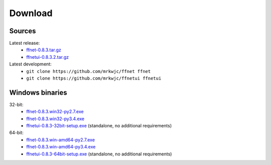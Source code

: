 ------------
**Download**
------------

Sources
^^^^^^^
Latest release:
    * `ffnet-0.8.3.tar.gz <http://sourceforge.net/projects/ffnet/files/ffnet/0.8.3/ffnet-0.8.3.tar.gz>`_
    * `ffnetui-0.8.3.2.tar.gz <http://sourceforge.net/projects/ffnet/files/ffnet/0.8.3/ffnetui-0.8.3.2.tar.gz>`_

Latest development:
    * ``git clone https://github.com/mrkwjc/ffnet ffnet``
    * ``git clone https://github.com/mrkwjc/ffnetui ffnetui``

Windows binaries
^^^^^^^^^^^^^^^^
32-bit:
    * `ffnet-0.8.3.win32-py2.7.exe <http://sourceforge.net/projects/ffnet/files/ffnet/0.8.3/ffnet-0.8.3.win32-py2.7.exe>`_
    * `ffnet-0.8.3.win32-py3.4.exe <http://sourceforge.net/projects/ffnet/files/ffnet/0.8.3/ffnet-0.8.3.win32-py3.4.exe>`_
    * `ffnetui-0.8.3-32bit-setup.exe <http://sourceforge.net/projects/ffnet/files/ffnet/0.8.3/ffnetui-0.8.3-32bit-setup.exe>`_ (standalone, no additional requirements)

64-bit:
    * `ffnet-0.8.3.win-amd64-py2.7.exe <http://sourceforge.net/projects/ffnet/files/ffnet/0.8.3/ffnet-0.8.3.win-amd64-py2.7.exe>`_
    * `ffnet-0.8.3.win-amd64-py3.4.exe <http://sourceforge.net/projects/ffnet/files/ffnet/0.8.3/ffnet-0.8.3.win-amd64-py3.4.exe>`_
    * `ffnetui-0.8.3-64bit-setup.exe <http://sourceforge.net/projects/ffnet/files/ffnet/0.8.3/ffnetui-0.8.3-64bit-setup.exe>`_ (standalone, no additional requirements)
